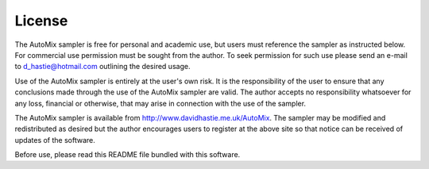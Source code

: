 .. _license:

License
-------

The AutoMix sampler is free for personal and academic use, but users must reference the sampler as instructed below.
For commercial use permission must be sought from the author.
To seek permission for such use please send an e-mail to d_hastie@hotmail.com outlining the desired usage.  

Use of the AutoMix sampler is entirely at the user's own risk. It is the responsibility of the user to ensure that any conclusions made through the use of the AutoMix sampler are valid.
The author accepts no responsibility whatsoever for any loss, financial or otherwise, that may arise in connection with the use of the sampler.   

The AutoMix sampler is available from http://www.davidhastie.me.uk/AutoMix.
The sampler may be modified and redistributed as desired but the author encourages users to register at the above site so that notice can be 
received of updates of the software.

Before use, please read this README file bundled with this software.
